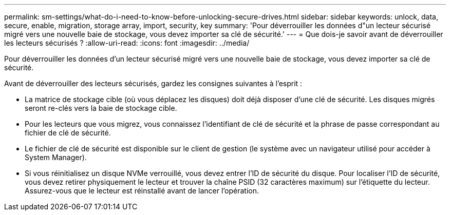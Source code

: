 ---
permalink: sm-settings/what-do-i-need-to-know-before-unlocking-secure-drives.html 
sidebar: sidebar 
keywords: unlock, data, secure, enable, migration, storage array, import, security, key 
summary: 'Pour déverrouiller les données d"un lecteur sécurisé migré vers une nouvelle baie de stockage, vous devez importer sa clé de sécurité.' 
---
= Que dois-je savoir avant de déverrouiller les lecteurs sécurisés ?
:allow-uri-read: 
:icons: font
:imagesdir: ../media/


[role="lead"]
Pour déverrouiller les données d'un lecteur sécurisé migré vers une nouvelle baie de stockage, vous devez importer sa clé de sécurité.

Avant de déverrouiller des lecteurs sécurisés, gardez les consignes suivantes à l'esprit :

* La matrice de stockage cible (où vous déplacez les disques) doit déjà disposer d'une clé de sécurité. Les disques migrés seront re-clés vers la baie de stockage cible.
* Pour les lecteurs que vous migrez, vous connaissez l'identifiant de clé de sécurité et la phrase de passe correspondant au fichier de clé de sécurité.
* Le fichier de clé de sécurité est disponible sur le client de gestion (le système avec un navigateur utilisé pour accéder à System Manager).
* Si vous réinitialisez un disque NVMe verrouillé, vous devez entrer l'ID de sécurité du disque. Pour localiser l'ID de sécurité, vous devez retirer physiquement le lecteur et trouver la chaîne PSID (32 caractères maximum) sur l'étiquette du lecteur. Assurez-vous que le lecteur est réinstallé avant de lancer l'opération.

